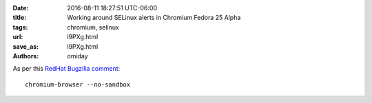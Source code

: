 :date: 2016-08-11 18:27:51 UTC-06:00
:title: Working around SELinux alerts in Chromium Fedora 25 Alpha
:tags: chromium, selinux
:url: l9PXg.html
:save_as: l9PXg.html
:authors: omiday

As per this `RedHat Bugzilla comment 
<https://bugzilla.redhat.com/show_bug.cgi?id=1361157#c4>`_::

    chromium-browser --no-sandbox
